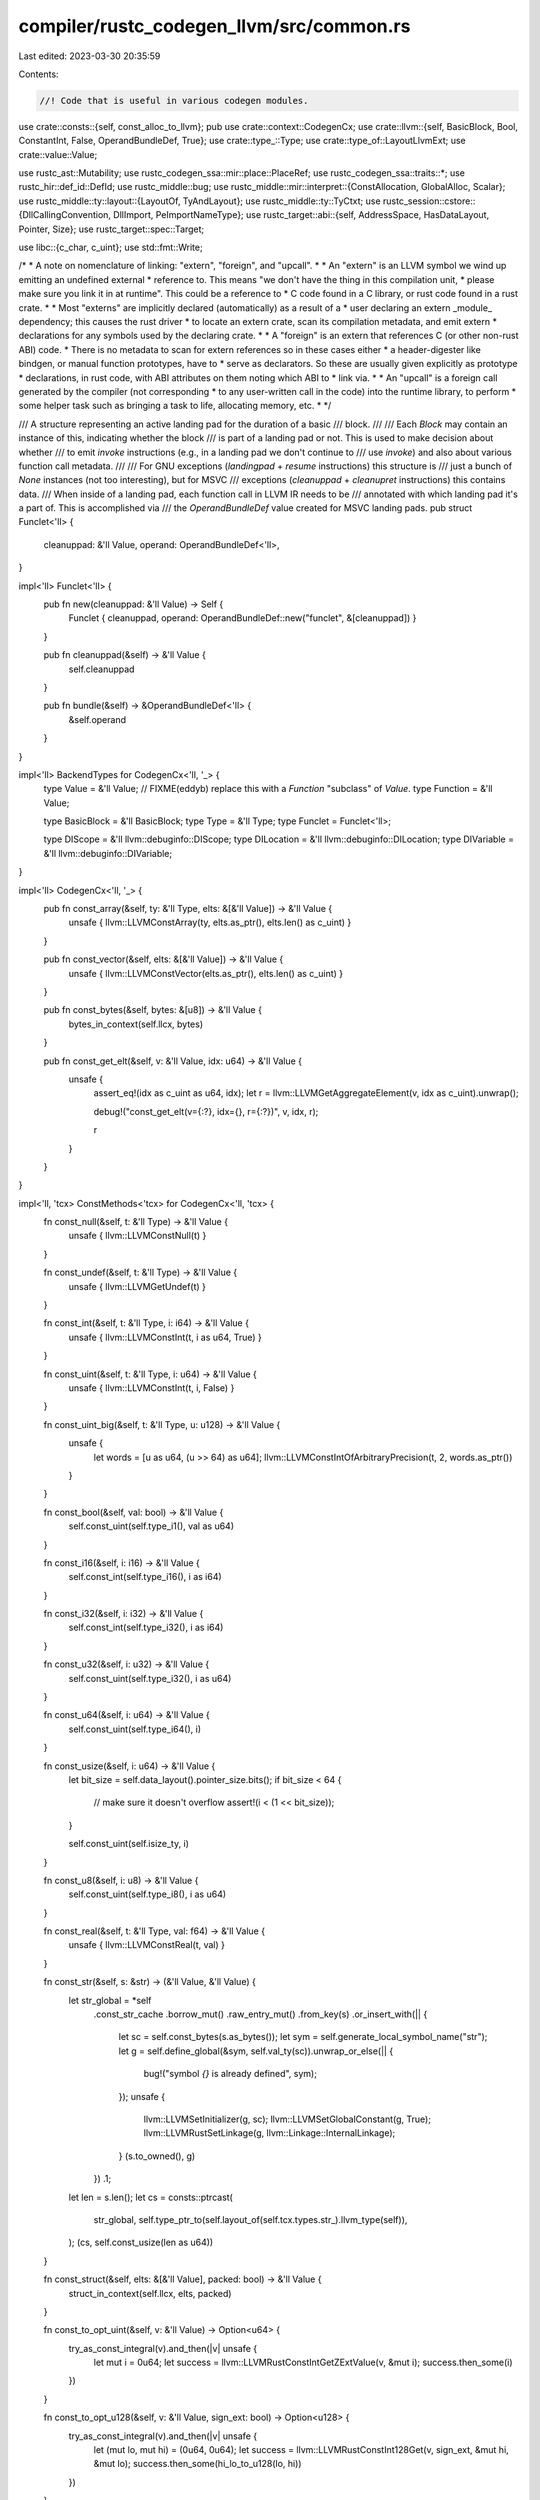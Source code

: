 compiler/rustc_codegen_llvm/src/common.rs
=========================================

Last edited: 2023-03-30 20:35:59

Contents:

.. code-block:: rs

    //! Code that is useful in various codegen modules.

use crate::consts::{self, const_alloc_to_llvm};
pub use crate::context::CodegenCx;
use crate::llvm::{self, BasicBlock, Bool, ConstantInt, False, OperandBundleDef, True};
use crate::type_::Type;
use crate::type_of::LayoutLlvmExt;
use crate::value::Value;

use rustc_ast::Mutability;
use rustc_codegen_ssa::mir::place::PlaceRef;
use rustc_codegen_ssa::traits::*;
use rustc_hir::def_id::DefId;
use rustc_middle::bug;
use rustc_middle::mir::interpret::{ConstAllocation, GlobalAlloc, Scalar};
use rustc_middle::ty::layout::{LayoutOf, TyAndLayout};
use rustc_middle::ty::TyCtxt;
use rustc_session::cstore::{DllCallingConvention, DllImport, PeImportNameType};
use rustc_target::abi::{self, AddressSpace, HasDataLayout, Pointer, Size};
use rustc_target::spec::Target;

use libc::{c_char, c_uint};
use std::fmt::Write;

/*
* A note on nomenclature of linking: "extern", "foreign", and "upcall".
*
* An "extern" is an LLVM symbol we wind up emitting an undefined external
* reference to. This means "we don't have the thing in this compilation unit,
* please make sure you link it in at runtime". This could be a reference to
* C code found in a C library, or rust code found in a rust crate.
*
* Most "externs" are implicitly declared (automatically) as a result of a
* user declaring an extern _module_ dependency; this causes the rust driver
* to locate an extern crate, scan its compilation metadata, and emit extern
* declarations for any symbols used by the declaring crate.
*
* A "foreign" is an extern that references C (or other non-rust ABI) code.
* There is no metadata to scan for extern references so in these cases either
* a header-digester like bindgen, or manual function prototypes, have to
* serve as declarators. So these are usually given explicitly as prototype
* declarations, in rust code, with ABI attributes on them noting which ABI to
* link via.
*
* An "upcall" is a foreign call generated by the compiler (not corresponding
* to any user-written call in the code) into the runtime library, to perform
* some helper task such as bringing a task to life, allocating memory, etc.
*
*/

/// A structure representing an active landing pad for the duration of a basic
/// block.
///
/// Each `Block` may contain an instance of this, indicating whether the block
/// is part of a landing pad or not. This is used to make decision about whether
/// to emit `invoke` instructions (e.g., in a landing pad we don't continue to
/// use `invoke`) and also about various function call metadata.
///
/// For GNU exceptions (`landingpad` + `resume` instructions) this structure is
/// just a bunch of `None` instances (not too interesting), but for MSVC
/// exceptions (`cleanuppad` + `cleanupret` instructions) this contains data.
/// When inside of a landing pad, each function call in LLVM IR needs to be
/// annotated with which landing pad it's a part of. This is accomplished via
/// the `OperandBundleDef` value created for MSVC landing pads.
pub struct Funclet<'ll> {
    cleanuppad: &'ll Value,
    operand: OperandBundleDef<'ll>,
}

impl<'ll> Funclet<'ll> {
    pub fn new(cleanuppad: &'ll Value) -> Self {
        Funclet { cleanuppad, operand: OperandBundleDef::new("funclet", &[cleanuppad]) }
    }

    pub fn cleanuppad(&self) -> &'ll Value {
        self.cleanuppad
    }

    pub fn bundle(&self) -> &OperandBundleDef<'ll> {
        &self.operand
    }
}

impl<'ll> BackendTypes for CodegenCx<'ll, '_> {
    type Value = &'ll Value;
    // FIXME(eddyb) replace this with a `Function` "subclass" of `Value`.
    type Function = &'ll Value;

    type BasicBlock = &'ll BasicBlock;
    type Type = &'ll Type;
    type Funclet = Funclet<'ll>;

    type DIScope = &'ll llvm::debuginfo::DIScope;
    type DILocation = &'ll llvm::debuginfo::DILocation;
    type DIVariable = &'ll llvm::debuginfo::DIVariable;
}

impl<'ll> CodegenCx<'ll, '_> {
    pub fn const_array(&self, ty: &'ll Type, elts: &[&'ll Value]) -> &'ll Value {
        unsafe { llvm::LLVMConstArray(ty, elts.as_ptr(), elts.len() as c_uint) }
    }

    pub fn const_vector(&self, elts: &[&'ll Value]) -> &'ll Value {
        unsafe { llvm::LLVMConstVector(elts.as_ptr(), elts.len() as c_uint) }
    }

    pub fn const_bytes(&self, bytes: &[u8]) -> &'ll Value {
        bytes_in_context(self.llcx, bytes)
    }

    pub fn const_get_elt(&self, v: &'ll Value, idx: u64) -> &'ll Value {
        unsafe {
            assert_eq!(idx as c_uint as u64, idx);
            let r = llvm::LLVMGetAggregateElement(v, idx as c_uint).unwrap();

            debug!("const_get_elt(v={:?}, idx={}, r={:?})", v, idx, r);

            r
        }
    }
}

impl<'ll, 'tcx> ConstMethods<'tcx> for CodegenCx<'ll, 'tcx> {
    fn const_null(&self, t: &'ll Type) -> &'ll Value {
        unsafe { llvm::LLVMConstNull(t) }
    }

    fn const_undef(&self, t: &'ll Type) -> &'ll Value {
        unsafe { llvm::LLVMGetUndef(t) }
    }

    fn const_int(&self, t: &'ll Type, i: i64) -> &'ll Value {
        unsafe { llvm::LLVMConstInt(t, i as u64, True) }
    }

    fn const_uint(&self, t: &'ll Type, i: u64) -> &'ll Value {
        unsafe { llvm::LLVMConstInt(t, i, False) }
    }

    fn const_uint_big(&self, t: &'ll Type, u: u128) -> &'ll Value {
        unsafe {
            let words = [u as u64, (u >> 64) as u64];
            llvm::LLVMConstIntOfArbitraryPrecision(t, 2, words.as_ptr())
        }
    }

    fn const_bool(&self, val: bool) -> &'ll Value {
        self.const_uint(self.type_i1(), val as u64)
    }

    fn const_i16(&self, i: i16) -> &'ll Value {
        self.const_int(self.type_i16(), i as i64)
    }

    fn const_i32(&self, i: i32) -> &'ll Value {
        self.const_int(self.type_i32(), i as i64)
    }

    fn const_u32(&self, i: u32) -> &'ll Value {
        self.const_uint(self.type_i32(), i as u64)
    }

    fn const_u64(&self, i: u64) -> &'ll Value {
        self.const_uint(self.type_i64(), i)
    }

    fn const_usize(&self, i: u64) -> &'ll Value {
        let bit_size = self.data_layout().pointer_size.bits();
        if bit_size < 64 {
            // make sure it doesn't overflow
            assert!(i < (1 << bit_size));
        }

        self.const_uint(self.isize_ty, i)
    }

    fn const_u8(&self, i: u8) -> &'ll Value {
        self.const_uint(self.type_i8(), i as u64)
    }

    fn const_real(&self, t: &'ll Type, val: f64) -> &'ll Value {
        unsafe { llvm::LLVMConstReal(t, val) }
    }

    fn const_str(&self, s: &str) -> (&'ll Value, &'ll Value) {
        let str_global = *self
            .const_str_cache
            .borrow_mut()
            .raw_entry_mut()
            .from_key(s)
            .or_insert_with(|| {
                let sc = self.const_bytes(s.as_bytes());
                let sym = self.generate_local_symbol_name("str");
                let g = self.define_global(&sym, self.val_ty(sc)).unwrap_or_else(|| {
                    bug!("symbol `{}` is already defined", sym);
                });
                unsafe {
                    llvm::LLVMSetInitializer(g, sc);
                    llvm::LLVMSetGlobalConstant(g, True);
                    llvm::LLVMRustSetLinkage(g, llvm::Linkage::InternalLinkage);
                }
                (s.to_owned(), g)
            })
            .1;
        let len = s.len();
        let cs = consts::ptrcast(
            str_global,
            self.type_ptr_to(self.layout_of(self.tcx.types.str_).llvm_type(self)),
        );
        (cs, self.const_usize(len as u64))
    }

    fn const_struct(&self, elts: &[&'ll Value], packed: bool) -> &'ll Value {
        struct_in_context(self.llcx, elts, packed)
    }

    fn const_to_opt_uint(&self, v: &'ll Value) -> Option<u64> {
        try_as_const_integral(v).and_then(|v| unsafe {
            let mut i = 0u64;
            let success = llvm::LLVMRustConstIntGetZExtValue(v, &mut i);
            success.then_some(i)
        })
    }

    fn const_to_opt_u128(&self, v: &'ll Value, sign_ext: bool) -> Option<u128> {
        try_as_const_integral(v).and_then(|v| unsafe {
            let (mut lo, mut hi) = (0u64, 0u64);
            let success = llvm::LLVMRustConstInt128Get(v, sign_ext, &mut hi, &mut lo);
            success.then_some(hi_lo_to_u128(lo, hi))
        })
    }

    fn scalar_to_backend(&self, cv: Scalar, layout: abi::Scalar, llty: &'ll Type) -> &'ll Value {
        let bitsize = if layout.is_bool() { 1 } else { layout.size(self).bits() };
        match cv {
            Scalar::Int(int) => {
                let data = int.assert_bits(layout.size(self));
                let llval = self.const_uint_big(self.type_ix(bitsize), data);
                if layout.primitive() == Pointer {
                    unsafe { llvm::LLVMConstIntToPtr(llval, llty) }
                } else {
                    self.const_bitcast(llval, llty)
                }
            }
            Scalar::Ptr(ptr, _size) => {
                let (alloc_id, offset) = ptr.into_parts();
                let (base_addr, base_addr_space) = match self.tcx.global_alloc(alloc_id) {
                    GlobalAlloc::Memory(alloc) => {
                        let init = const_alloc_to_llvm(self, alloc);
                        let alloc = alloc.inner();
                        let value = match alloc.mutability {
                            Mutability::Mut => self.static_addr_of_mut(init, alloc.align, None),
                            _ => self.static_addr_of(init, alloc.align, None),
                        };
                        if !self.sess().fewer_names() {
                            llvm::set_value_name(value, format!("{:?}", alloc_id).as_bytes());
                        }
                        (value, AddressSpace::DATA)
                    }
                    GlobalAlloc::Function(fn_instance) => (
                        self.get_fn_addr(fn_instance.polymorphize(self.tcx)),
                        self.data_layout().instruction_address_space,
                    ),
                    GlobalAlloc::VTable(ty, trait_ref) => {
                        let alloc = self
                            .tcx
                            .global_alloc(self.tcx.vtable_allocation((ty, trait_ref)))
                            .unwrap_memory();
                        let init = const_alloc_to_llvm(self, alloc);
                        let value = self.static_addr_of(init, alloc.inner().align, None);
                        (value, AddressSpace::DATA)
                    }
                    GlobalAlloc::Static(def_id) => {
                        assert!(self.tcx.is_static(def_id));
                        assert!(!self.tcx.is_thread_local_static(def_id));
                        (self.get_static(def_id), AddressSpace::DATA)
                    }
                };
                let llval = unsafe {
                    llvm::LLVMRustConstInBoundsGEP2(
                        self.type_i8(),
                        self.const_bitcast(base_addr, self.type_i8p_ext(base_addr_space)),
                        &self.const_usize(offset.bytes()),
                        1,
                    )
                };
                if layout.primitive() != Pointer {
                    unsafe { llvm::LLVMConstPtrToInt(llval, llty) }
                } else {
                    self.const_bitcast(llval, llty)
                }
            }
        }
    }

    fn const_data_from_alloc(&self, alloc: ConstAllocation<'tcx>) -> Self::Value {
        const_alloc_to_llvm(self, alloc)
    }

    fn from_const_alloc(
        &self,
        layout: TyAndLayout<'tcx>,
        alloc: ConstAllocation<'tcx>,
        offset: Size,
    ) -> PlaceRef<'tcx, &'ll Value> {
        let alloc_align = alloc.inner().align;
        assert_eq!(alloc_align, layout.align.abi);
        let llty = self.type_ptr_to(layout.llvm_type(self));
        let llval = if layout.size == Size::ZERO {
            let llval = self.const_usize(alloc_align.bytes());
            unsafe { llvm::LLVMConstIntToPtr(llval, llty) }
        } else {
            let init = const_alloc_to_llvm(self, alloc);
            let base_addr = self.static_addr_of(init, alloc_align, None);

            let llval = unsafe {
                llvm::LLVMRustConstInBoundsGEP2(
                    self.type_i8(),
                    self.const_bitcast(base_addr, self.type_i8p()),
                    &self.const_usize(offset.bytes()),
                    1,
                )
            };
            self.const_bitcast(llval, llty)
        };
        PlaceRef::new_sized(llval, layout)
    }

    fn const_ptrcast(&self, val: &'ll Value, ty: &'ll Type) -> &'ll Value {
        consts::ptrcast(val, ty)
    }
}

/// Get the [LLVM type][Type] of a [`Value`].
pub fn val_ty(v: &Value) -> &Type {
    unsafe { llvm::LLVMTypeOf(v) }
}

pub fn bytes_in_context<'ll>(llcx: &'ll llvm::Context, bytes: &[u8]) -> &'ll Value {
    unsafe {
        let ptr = bytes.as_ptr() as *const c_char;
        llvm::LLVMConstStringInContext(llcx, ptr, bytes.len() as c_uint, True)
    }
}

pub fn struct_in_context<'ll>(
    llcx: &'ll llvm::Context,
    elts: &[&'ll Value],
    packed: bool,
) -> &'ll Value {
    unsafe {
        llvm::LLVMConstStructInContext(llcx, elts.as_ptr(), elts.len() as c_uint, packed as Bool)
    }
}

#[inline]
fn hi_lo_to_u128(lo: u64, hi: u64) -> u128 {
    ((hi as u128) << 64) | (lo as u128)
}

fn try_as_const_integral(v: &Value) -> Option<&ConstantInt> {
    unsafe { llvm::LLVMIsAConstantInt(v) }
}

pub(crate) fn get_dllimport<'tcx>(
    tcx: TyCtxt<'tcx>,
    id: DefId,
    name: &str,
) -> Option<&'tcx DllImport> {
    tcx.native_library(id)
        .map(|lib| lib.dll_imports.iter().find(|di| di.name.as_str() == name))
        .flatten()
}

pub(crate) fn is_mingw_gnu_toolchain(target: &Target) -> bool {
    target.vendor == "pc" && target.os == "windows" && target.env == "gnu" && target.abi.is_empty()
}

pub(crate) fn i686_decorated_name(
    dll_import: &DllImport,
    mingw: bool,
    disable_name_mangling: bool,
) -> String {
    let name = dll_import.name.as_str();

    let (add_prefix, add_suffix) = match dll_import.import_name_type {
        Some(PeImportNameType::NoPrefix) => (false, true),
        Some(PeImportNameType::Undecorated) => (false, false),
        _ => (true, true),
    };

    // Worst case: +1 for disable name mangling, +1 for prefix, +4 for suffix (@@__).
    let mut decorated_name = String::with_capacity(name.len() + 6);

    if disable_name_mangling {
        // LLVM uses a binary 1 ('\x01') prefix to a name to indicate that mangling needs to be disabled.
        decorated_name.push('\x01');
    }

    let prefix = if add_prefix && dll_import.is_fn {
        match dll_import.calling_convention {
            DllCallingConvention::C | DllCallingConvention::Vectorcall(_) => None,
            DllCallingConvention::Stdcall(_) => (!mingw
                || dll_import.import_name_type == Some(PeImportNameType::Decorated))
            .then_some('_'),
            DllCallingConvention::Fastcall(_) => Some('@'),
        }
    } else if !dll_import.is_fn && !mingw {
        // For static variables, prefix with '_' on MSVC.
        Some('_')
    } else {
        None
    };
    if let Some(prefix) = prefix {
        decorated_name.push(prefix);
    }

    decorated_name.push_str(name);

    if add_suffix && dll_import.is_fn {
        match dll_import.calling_convention {
            DllCallingConvention::C => {}
            DllCallingConvention::Stdcall(arg_list_size)
            | DllCallingConvention::Fastcall(arg_list_size) => {
                write!(&mut decorated_name, "@{}", arg_list_size).unwrap();
            }
            DllCallingConvention::Vectorcall(arg_list_size) => {
                write!(&mut decorated_name, "@@{}", arg_list_size).unwrap();
            }
        }
    }

    decorated_name
}



